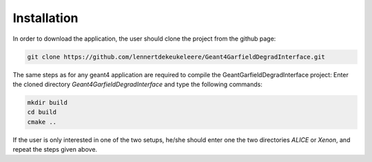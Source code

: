Installation
==============

In order to download the application, the user should clone the project from the github page:

.. code-block:: bash

    git clone https://github.com/lennertdekeukeleere/Geant4GarfieldDegradInterface.git

The same steps as for any geant4 application are required to compile the GeantGarfieldDegradInterface project: Enter the cloned directory *Geant4GarfieldDegradInterface* and type the following commands:

.. code-block:: bash

    mkdir build
    cd build
    cmake ..
    
If the user is only interested in one of the two setups, he/she should enter one the two directories *ALICE* or *Xenon*, and repeat the steps given above.

